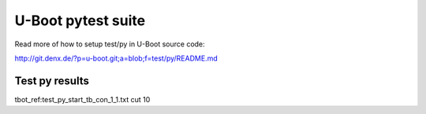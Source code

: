 U-Boot pytest suite
-------------------

Read more of how to setup test/py in U-Boot source code:

http://git.denx.de/?p=u-boot.git;a=blob;f=test/py/README.md

Test py results
...............

tbot_ref:test_py_start_tb_con_1_1.txt cut 10
